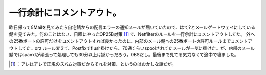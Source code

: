 ﻿一行余計にコメントアウト。
##########################


昨日帰ってGMailを見てみたら自宅鯖からの配信エラーの通知メールが届いていたので、はて?とメールゲートウェイにしている鯖を見てみた。何のことはない、日曜にやったOP25B対策 [#]_ で、Netfilterのルールを一行余計にコメントアウトしてた。
外への25番ポートの許可だけをコメントアウトすれば良かったのに、内部のメール鯖ヘの25番ポートの許可ルールまでコメントアウトしてた。orz
ルール変えて、Postfixでflush掛けたら、70通くらいspoolされてたメールが一気に捌けた。が、内部のメール鯖ではspamdが頑張って処理しても30分以上は掛かっだろう。OBSだし。最後まで見てる気力なくて途中で寝ました。



.. [#] ：アレはアレで正規のスパム対策だからそれを対策、というのはおかしな話だが。



.. author:: mkouhei
.. categories:: Unix/Linux, error, 
.. tags::
.. comments::


